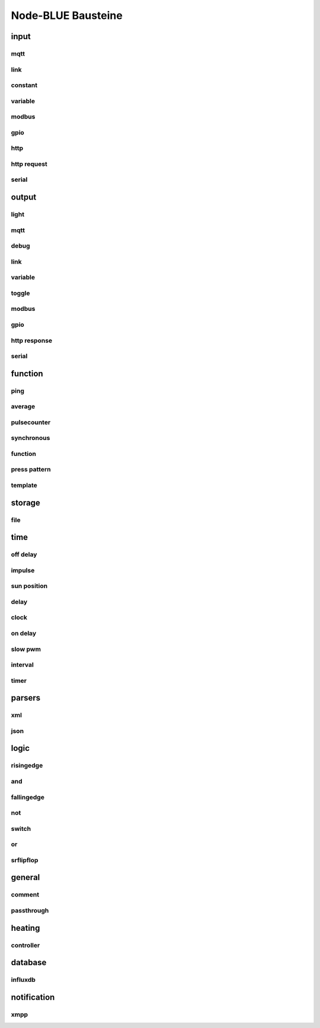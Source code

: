 .. _Link-auf-Node-BLUE-Bausteine:
Node-BLUE Bausteine
*******************

**input**
=========



mqtt
----
.. image:: mqtt.png



link
----
.. image:: link.png


constant
--------
.. image:: constant.png



variable
--------
.. image:: variable.png



modbus
------
.. image:: modbus.png



gpio
----
.. image:: gpio.png



http
----
.. image:: http.png


http request
------------
.. image:: httprequest.png


serial
------
.. image:: serial.png





**output**
==========


light
-----
.. image:: light.png


mqtt
----
.. image:: mqttoutput.png


debug
-----
.. image:: debug.png



link
----
.. image:: linkoutput.png


variable
--------
.. image:: variableoutput.png


toggle
------
.. image:: toggle.png


modbus
------
.. image:: modbusoutput.png


gpio
----
.. image:: gpiooutput.png


http response
-------------
.. image:: httpresponse.png


serial
------
.. image:: serialoutput.png




**function**
============

ping
----
.. image:: ping.png


average
-------
.. image:: average.png


pulsecounter
------------
.. image:: pulsecounter.png


synchronous
-----------
.. image:: synchronous1.png


function
--------
.. image:: function1.png


press pattern
-------------
.. image:: presspattern.png


template
--------
.. image:: template.png



**storage**
===========


file
----
.. image:: file.png



**time**
========


off delay
---------
.. image:: offdelay.png



impulse
-------
.. image:: impulse.png


sun position
------------
.. image:: sunposition.png



delay
-----
.. image:: delay.png



clock
-----
.. image:: clock.png


on delay
--------
.. image:: ondelay.png



slow pwm
--------
.. image:: slowpwm.png



interval
--------
.. image:: interval.png


timer
-----
.. image:: timer.png



**parsers**
===========


xml
---
.. image:: xml.png


json
----
.. image:: json.png




**logic**
=========


risingedge
----------
.. image:: risingedge.png


and
---
.. image:: and1.png


fallingedge
-----------
.. image:: fallingedge.png


not
---
.. image:: not.png


switch
------
.. image:: switch.png


or
---
.. image:: or.png 


srflipflop
----------
.. image:: srflipflop.png






**general**
===========


comment
-------
.. image:: comment.png


passthrough
-----------
.. image:: passthrough.png



**heating**
===========


controller
----------
.. image:: controller.png




**database**
============


influxdb
--------
.. image:: influxdb.png



**notification**
================


xmpp
----
.. image:: xmpp.png


